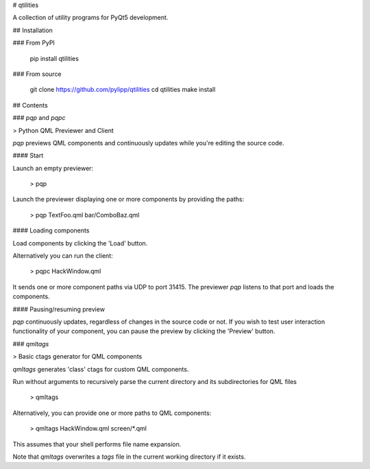 # qtilities

A collection of utility programs for PyQt5 development.

## Installation

### From PyPI

    pip install qtilities

### From source

    git clone https://github.com/pylipp/qtilities
    cd qtilities
    make install

## Contents

### `pqp` and `pqpc`

> Python QML Previewer and Client

`pqp` previews QML components and continuously updates while you're editing the source code.

#### Start

Launch an empty previewer:

    > pqp

Launch the previewer displaying one or more components by providing the paths:

    > pqp TextFoo.qml bar/ComboBaz.qml

#### Loading components

Load components by clicking the 'Load' button.

Alternatively you can run the client:

    > pqpc HackWindow.qml

It sends one or more component paths via UDP to port 31415. The previewer `pqp` listens to that port and loads the components.

#### Pausing/resuming preview

`pqp` continuously updates, regardless of changes in the source code or not. If you wish to test user interaction functionality of your component, you can pause the preview by clicking the 'Preview' button.

### `qmltags`

> Basic ctags generator for QML components

`qmltags` generates 'class' ctags for custom QML components.

Run without arguments to recursively parse the current directory and its subdirectories for QML files

    > qmltags

Alternatively, you can provide one or more paths to QML components:

    > qmltags HackWindow.qml screen/*.qml

This assumes that your shell performs file name expansion.

Note that `qmltags` overwrites a `tags` file in the current working directory if it exists.


